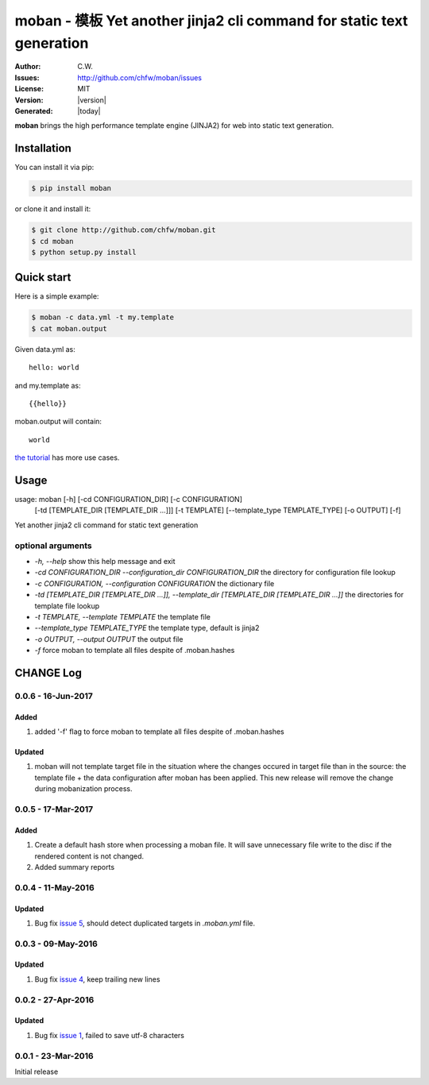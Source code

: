 ================================================================================
moban - 模板 Yet another jinja2 cli command for static text generation
================================================================================

.. image:: https://api.travis-ci.org/chfw/moban.svg?branch=master
   :target: http://travis-ci.org/chfw/moban

.. image:: https://codecov.io/github/chfw/moban/coverage.png
    :target: https://codecov.io/github/chfw/moban

.. image:: https://readthedocs.org/projects/moban/badge/?version=latest
    :target: http://moban.readthedocs.org/en/latest/


:Author: C.W.
:Issues: http://github.com/chfw/moban/issues
:License: MIT
:Version: |version|
:Generated: |today|


**moban** brings the high performance template engine (JINJA2) for web into
static text generation.



Installation
================================================================================
You can install it via pip:

.. code-block:: bash

    $ pip install moban


or clone it and install it:

.. code-block:: bash

    $ git clone http://github.com/chfw/moban.git
    $ cd moban
    $ python setup.py install


Quick start
================================================================================

Here is a simple example:

.. code-block:: bash

	$ moban -c data.yml -t my.template
	$ cat moban.output

Given data.yml as::

    hello: world

and my.template as::

    {{hello}}

moban.output will contain::

    world

`the tutorial`_ has more use cases.

.. _the tutorial: http://moban.readthedocs.org/en/latest/#tutorial


Usage
================================================================================

usage: moban [-h] [-cd CONFIGURATION_DIR] [-c CONFIGURATION]
             [-td [TEMPLATE_DIR [TEMPLATE_DIR ...]]] [-t TEMPLATE]
             [--template_type TEMPLATE_TYPE] [-o OUTPUT] [-f]

Yet another jinja2 cli command for static text generation


optional arguments
--------------------------------------------------------------------------------

* `-h, --help`
  show this help message and exit
* `-cd CONFIGURATION_DIR --configuration_dir CONFIGURATION_DIR`
  the directory for configuration file lookup
* `-c CONFIGURATION, --configuration CONFIGURATION`
  the dictionary file
* `-td [TEMPLATE_DIR [TEMPLATE_DIR ...]], --template_dir [TEMPLATE_DIR [TEMPLATE_DIR ...]]`
  the directories for template file lookup
* `-t TEMPLATE, --template TEMPLATE`
  the template file
* `--template_type TEMPLATE_TYPE`
  the template type, default is jinja2
* `-o OUTPUT, --output OUTPUT`
  the output file
* `-f`
  force moban to template all files despite of .moban.hashes

CHANGE Log
================================================================================

0.0.6 - 16-Jun-2017
--------------------------------------------------------------------------------

Added
++++++++++++++++++++++++++++++++++++++++++++++++++++++++++++++++++++++++++++++++

#. added '-f' flag to force moban to template all files despite of .moban.hashes

Updated
++++++++++++++++++++++++++++++++++++++++++++++++++++++++++++++++++++++++++++++++

#. moban will not template target file in the situation where the changes
   occured in target file than in the source: the template file + the data
   configuration after moban has been applied. This new release will remove the
   change during mobanization process.

0.0.5 - 17-Mar-2017
--------------------------------------------------------------------------------

Added
++++++++++++++++++++++++++++++++++++++++++++++++++++++++++++++++++++++++++++++++

#. Create a default hash store when processing a moban file. It will save
   unnecessary file write to the disc if the rendered content is not changed.
#. Added summary reports

0.0.4 - 11-May-2016
--------------------------------------------------------------------------------

Updated
++++++++++++++++++++++++++++++++++++++++++++++++++++++++++++++++++++++++++++++++

#. Bug fix `issue 5 <https://github.com/chfw/moban/issues/5>`_, should detect
   duplicated targets in `.moban.yml` file.

0.0.3 - 09-May-2016
--------------------------------------------------------------------------------

Updated
++++++++++++++++++++++++++++++++++++++++++++++++++++++++++++++++++++++++++++++++

#. Bug fix `issue 4 <https://github.com/chfw/moban/issues/4>`_, keep trailing
   new lines

0.0.2 - 27-Apr-2016
--------------------------------------------------------------------------------

Updated
++++++++++++++++++++++++++++++++++++++++++++++++++++++++++++++++++++++++++++++++

#. Bug fix `issue 1 <https://github.com/chfw/moban/issues/1>`_, failed to save
   utf-8 characters


0.0.1 - 23-Mar-2016
--------------------------------------------------------------------------------

Initial release



